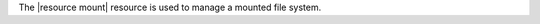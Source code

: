.. The contents of this file are included in multiple topics.
.. This file should not be changed in a way that hinders its ability to appear in multiple documentation sets.


The |resource mount| resource is used to manage a mounted file system.